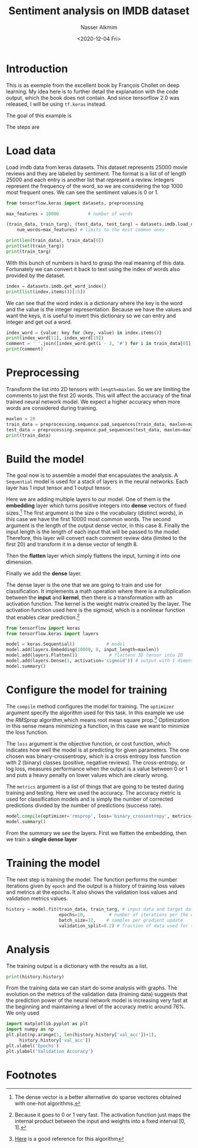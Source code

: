 #+title: Sentiment analysis on IMDB dataset
#+date: <2020-12-04 Fri>
#+author: Nasser Alkmim
#+email: nasser.alkmim@gmail.com
#+exclude_tags: noexport
#+toc: t
#+tags[]: natural-language-processing
* Introduction

This is as exemple from the excellent book by François Chollet on deep learning.
My idea here is to further detail the explanation with the code output, which the book does not contain.
And since tensorflow 2.0 was released, I will be using =tf.keras= instead.

The goal of this example is

The steps are
* Load data

Load imdb data from keras datasets.
This dataset represents 25000 movie reviews and they are labeled by sentiment.
The format is a list of of length 25000 and each entry is another list that represent a review.
Integers represent the frequency of the word, so we are considering the top 1000 most frequent ones.
We can see the sentiment values is 0 or 1.

#+begin_src python
from tensorflow.keras import datasets, preprocessing

max_features = 10000           # number of words

(train_data, train_targ), (test_data, test_targ) = datasets.imdb.load_data(
    num_words=max_features) # limits to the most common ones 

print(len(train_data), train_data[0])
print(set(train_targ))
print(train_targ)
#+end_src

#+RESULTS:
: 25000 [1, 14, 22, 16, 43, 530, 973, 1622, 1385, 65, 458, 4468, 66, 3941, 4, 173, 36, 256, 5, 25, 100, 43, 838, 112, 50, 670, 2, 9, 35, 480, 284, 5, 150, 4, 172, 112, 167, 2, 336, 385, 39, 4, 172, 4536, 1111, 17, 546, 38, 13, 447, 4, 192, 50, 16, 6, 147, 2025, 19, 14, 22, 4, 1920, 4613, 469, 4, 22, 71, 87, 12, 16, 43, 530, 38, 76, 15, 13, 1247, 4, 22, 17, 515, 17, 12, 16, 626, 18, 2, 5, 62, 386, 12, 8, 316, 8, 106, 5, 4, 2223, 5244, 16, 480, 66, 3785, 33, 4, 130, 12, 16, 38, 619, 5, 25, 124, 51, 36, 135, 48, 25, 1415, 33, 6, 22, 12, 215, 28, 77, 52, 5, 14, 407, 16, 82, 2, 8, 4, 107, 117, 5952, 15, 256, 4, 2, 7, 3766, 5, 723, 36, 71, 43, 530, 476, 26, 400, 317, 46, 7, 4, 2, 1029, 13, 104, 88, 4, 381, 15, 297, 98, 32, 2071, 56, 26, 141, 6, 194, 7486, 18, 4, 226, 22, 21, 134, 476, 26, 480, 5, 144, 30, 5535, 18, 51, 36, 28, 224, 92, 25, 104, 4, 226, 65, 16, 38, 1334, 88, 12, 16, 283, 5, 16, 4472, 113, 103, 32, 15, 16, 5345, 19, 178, 32]
: {0, 1}
: [1 0 0 ... 0 1 0]


With this bunch of numbers is hard to grasp the real meaning of this data.
Fortunately we can convert it back to text using the index of words also provided by the dataset.

#+begin_src python
index = datasets.imdb.get_word_index()
print(list(index.items())[:5])
#+end_src

#+RESULTS:
: [('fawn', 34701), ('tsukino', 52006), ('nunnery', 52007), ('sonja', 16816), ('vani', 63951)]


We can see that the word index is a dictionary where the key is the word and the value is the integer representation.
Because we have the values and want the keys, it is useful to invert this dictionary so we can entry and integer and get out a word.
#+begin_src python
index_word = {value: key for (key, value) in index.items()}
print(index_word[11], index_word[19])
comment = ' '.join([index_word.get(i - 3, '#') for i in train_data[0]]) # -3 because in the 10.000 words it is missing 2 and the first number is the sentiment
print(comment)
#+end_src

#+RESULTS:
: this film
: # this film was just brilliant casting location scenery story direction everyone's really suited the part they played and you could just imagine being there robert # is an amazing actor and now the same being director # father came from the same scottish island as myself so i loved the fact there was a real connection with this film the witty remarks throughout the film were great it was just brilliant so much that i bought the film as soon as it was released for # and would recommend it to everyone to watch and the fly fishing was amazing really cried at the end it was so sad and you know what they say if you cry at a film it must have been good and this definitely was also # to the two little boy's that played the # of norman and paul they were just brilliant children are often left out of the # list i think because the stars that play them all grown up are such a big profile for the whole film but these children are amazing and should be praised for what they have done don't you think the whole story was so lovely because it was true and was someone's life after all that was shared with us all

* Preprocessing
Transform the list into 2D tensors with =length=maxlen=.
So we are limiting the comments to just the first 20 words.
This will affect the accuracy of the final trained neural network model.
We expect a higher accuracy when more words are considered during training.

#+begin_src python
maxlen = 20
train_data = preprocessing.sequence.pad_sequences(train_data, maxlen=maxlen)
test_data = preprocessing.sequence.pad_sequences(test_data, maxlen=maxlen)
print(train_data)
#+end_src

#+RESULTS:
: [[  65   16   38 ...   19  178   32]
:  [  23    4 1690 ...   16  145   95]
:  [1352   13  191 ...    7  129  113]
:  ...
:  [  11 1818 7561 ...    4 3586    2]
:  [  92  401  728 ...   12    9   23]
:  [ 764   40    4 ...  204  131    9]]

* Build the model

The goal now is to assemble a model that encapsulates the analysis.
A =Sequential= model is used for a stack of layers in the neural networks.
Each layer has 1 input tensor and 1 output tensor.

Here we are adding multiple layers to our model.
One of them is the *embedding* layer which turns positive integers into *dense* vectors of fixed sizes.[fn:1]
The first argument is the size o the vocabulary (distinct words), in this case we have the first 10000 most common words.
The second argument is the length of the output dense vector, in this case 8.
Finally the input length is the length of each input that will be passed to the model.
Therefore, this layer will convert each comment review data (limited to the first 20) and transform it in a dense vector of length 8.

Then the *flatten* layer which simply flattens the input, turning it into one dimension.


Finally we add the *dense* layer.


The dense layer is the one that we are going to train and use for classification.
It implements a math operation where there is a multiplication between the *input* and *kernel*, then there is a transformation with an activation function.
The kernel is the weight matrix created by the layer.
The activation function used here is the /sigmoid/, which is a nonlinear function that enables clear prediction.[fn:2]

#+begin_src python
from tensorflow import keras
from tensorflow.keras import layers

model = keras.Sequential()            # model
model.add(layers.Embedding(10000, 8, input_length=maxlen))
model.add(layers.Flatten())            # flattens 3D tensor into 2D
model.add(layers.Dense(1, activation='sigmoid')) # output with 1 dimension only
model.summary()
#+end_src

#+RESULTS:
#+begin_example
Model: "sequential_4"
_________________________________________________________________
Layer (type)                 Output Shape              Param #   
=================================================================
embedding_4 (Embedding)      (None, 20, 8)             80000     
_________________________________________________________________
flatten_4 (Flatten)          (None, 160)               0         
_________________________________________________________________
dense_1 (Dense)              (None, 1)                 161       
=================================================================
Total params: 80,161
Trainable params: 80,161
Non-trainable params: 0
_________________________________________________________________
#+end_example



* Configure the model for training

The =compile= method configures the model for training.
The =optimizer= argument specify the algorithm used for this task.
In this example we use the /RMSprop/ algorithm,which means root mean square prop.[fn:3]
Optimization in this sense means minimizing a function, in this case we want to minimize the loss function.

The =loss= argument is the objective function, or cost function, which indicates how well the model is at predicting for given parameters.
The one chosen was binary-crossentropy, which is a cross entropy loss function with 2 (binary) classes (positive, negative reviews).
The cross-entropy, or log loss, measures performance when the output is a value between 0 or 1 and puts a heavy penalty on lower values which are clearly wrong.

The =metrics= argument is a list of things that are going to be tested during training and testing.
Here we used the accuracy.
The accuracy metric is used for classification models and is simply the number of corrected predictions divided by the number of predictions (success rate).

#+begin_src python
model.compile(optimizer='rmsprop', loss='binary_crossentropy', metrics=['acc'])
model.summary()
#+end_src

#+RESULTS:
#+begin_example
Model: "sequential_4"
_________________________________________________________________
Layer (type)                 Output Shape              Param #   
=================================================================
embedding_4 (Embedding)      (None, 20, 8)             80000     
_________________________________________________________________
flatten_4 (Flatten)          (None, 160)               0         
_________________________________________________________________
dense_1 (Dense)              (None, 1)                 161       
=================================================================
Total params: 80,161
Trainable params: 80,161
Non-trainable params: 0
_________________________________________________________________
#+end_example

From the summary we see the layers.
First we flatten the embedding, then we train a *single dense layer*

* Training the model

The next step is training the model.
The function performs the number iterations given by =epoch= and the output is a history of training loss values and metrics at the epochs.
It also shows the validation loss values and validation metrics values.

#+begin_src python
history = model.fit(train_data, train_targ, # input data and target data 
                    epochs=10,         # number of iterations per the data
                    batch_size=32,    # samples per gradient update
                    validation_split=0.2) # fraction of data used for training
#+end_src


#+RESULTS:
#+begin_example
Epoch 1/10
625/625 [==============================] - 2s 3ms/step - loss: 0.6738 - acc: 0.6104 - val_loss: 0.6297 - val_acc: 0.6874
Epoch 2/10
625/625 [==============================] - 1s 2ms/step - loss: 0.5541 - acc: 0.7462 - val_loss: 0.5315 - val_acc: 0.7288
Epoch 3/10
625/625 [==============================] - 1s 2ms/step - loss: 0.4671 - acc: 0.7844 - val_loss: 0.5031 - val_acc: 0.7440
Epoch 4/10
625/625 [==============================] - 2s 2ms/step - loss: 0.4246 - acc: 0.8069 - val_loss: 0.4959 - val_acc: 0.7486
Epoch 5/10
625/625 [==============================] - 1s 2ms/step - loss: 0.3966 - acc: 0.8224 - val_loss: 0.4951 - val_acc: 0.7490
Epoch 6/10
625/625 [==============================] - 1s 2ms/step - loss: 0.3733 - acc: 0.8356 - val_loss: 0.4979 - val_acc: 0.7536
Epoch 7/10
625/625 [==============================] - 1s 2ms/step - loss: 0.3524 - acc: 0.8496 - val_loss: 0.5045 - val_acc: 0.7564
Epoch 8/10
625/625 [==============================] - 2s 2ms/step - loss: 0.3324 - acc: 0.8604 - val_loss: 0.5112 - val_acc: 0.7554
Epoch 9/10
625/625 [==============================] - 1s 2ms/step - loss: 0.3135 - acc: 0.8716 - val_loss: 0.5176 - val_acc: 0.7546
Epoch 10/10
625/625 [==============================] - 1s 2ms/step - loss: 0.2957 - acc: 0.8809 - val_loss: 0.5264 - val_acc: 0.7516
#+end_example

* Analysis

The training output is a dictionary with the results as a list.

#+begin_src python
print(history.history)
#+end_src

#+RESULTS:
: {'loss': [0.6738093495368958, 0.5541190505027771, 0.4671066403388977, 0.4246475100517273, 0.3965531885623932, 0.37326815724372864, 0.3524011969566345, 0.3323952257633209, 0.3134663701057434, 0.29573047161102295], 'acc': [0.6103500127792358, 0.746150016784668, 0.7843999862670898, 0.8069499731063843, 0.822350025177002, 0.8355500102043152, 0.8496000170707703, 0.8603500127792358, 0.8715999722480774, 0.8808500170707703], 'val_loss': [0.6296502351760864, 0.5315172076225281, 0.5030556917190552, 0.49588504433631897, 0.4951230585575104, 0.49791309237480164, 0.504469096660614, 0.5111817121505737, 0.5175582766532898, 0.526441216468811], 'val_acc': [0.6873999834060669, 0.7287999987602234, 0.7440000176429749, 0.7486000061035156, 0.7490000128746033, 0.753600001335144, 0.7563999891281128, 0.7554000020027161, 0.7545999884605408, 0.7516000270843506]}

From the training data we can start do some analysis with graphs.
The evolution on the metrics of the validation data (training data) suggests that the prediction power of the neural network model is increasing very fast at the beginning and maintaining a level of the accuracy metric around 76%.
We only used 

#+begin_src python :file ../../static/images/acc.png :exports code
import matplotlib.pyplot as plt
import numpy as np
plt.plot(np.arange(1, len(history.history['val_acc'])+1),
	 history.history['val_acc'])
plt.xlabel('Epochs')
plt.ylabel('Validation Accuracy')
#+end_src

#+RESULTS:
[[file:../../static/images/acc.png]]

#+attr_html: :width 350px
[[/images/acc.png]]

* Footnotes

[fn:3] [[https://ml-cheatsheet.readthedocs.io/en/latest/optimizers.html#rmsprop][Here]] is a good reference for this algorithm 

[fn:2] Because it goes to 0 or 1 very fast. The activation function just maps the internal product between the input and weights into a fixed interval [0, 1].

[fn:1] The dense vector is a better alternative do sparse vectores obtained with one-hot algorithms. 
